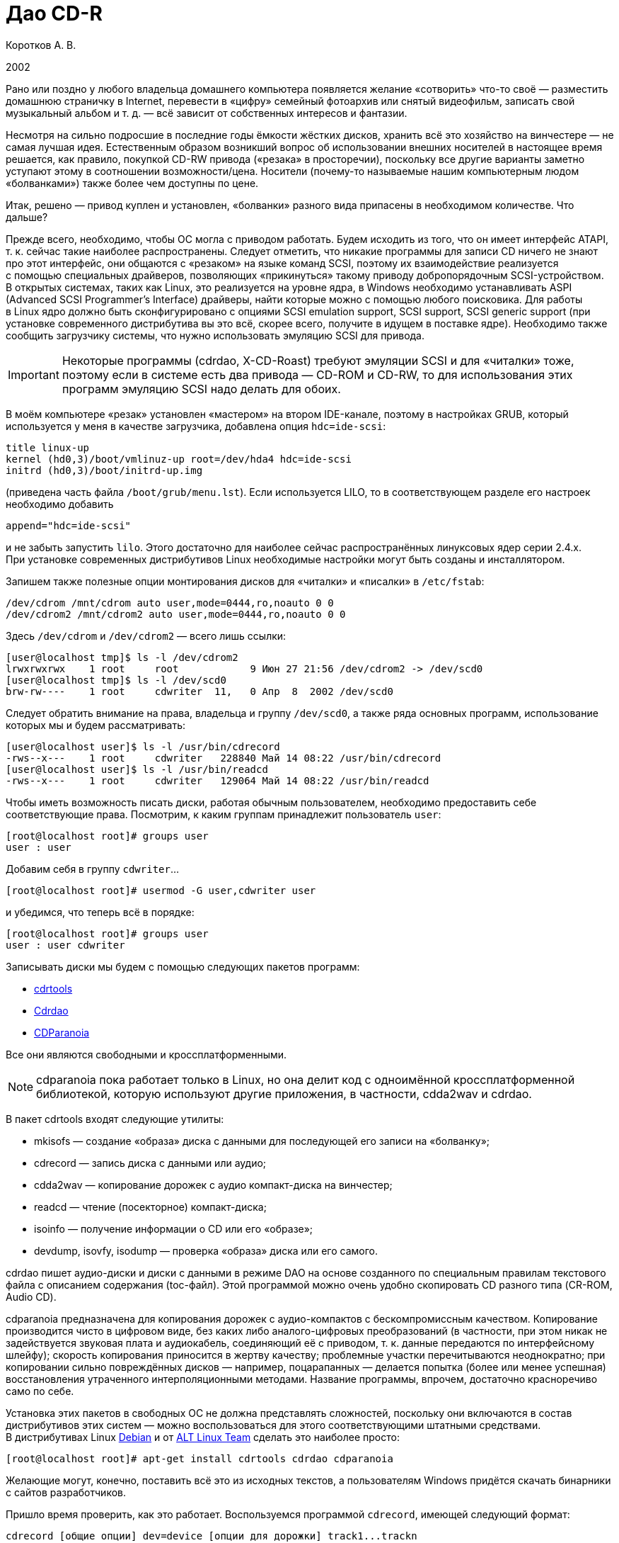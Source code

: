 = Дао CD-R
:experimental:
:lang: ru
:source-highlighter: pygments
:source-language: console
:pygments-style: emacs
:pygments-linenums-mode: inline

Коротков А. В.

2002

Рано или поздно у любого владельца домашнего компьютера появляется
желание «сотворить» что-то своё — разместить домашнюю страничку
в Internet, перевести в «цифру» семейный фотоархив или снятый
видеофильм, записать свой музыкальный альбом и т. д. — всё зависит от
собственных интересов и фантазии.

Несмотря на сильно подросшие в последние годы ёмкости жёстких дисков,
хранить всё это хозяйство на винчестере — не самая лучшая идея.
Естественным образом возникший вопрос об использовании внешних носителей
в настоящее время решается, как правило, покупкой CD-RW привода
(«резака» в просторечии), поскольку все другие варианты заметно уступают
этому в соотношении возможности/цена. Носители (почему-то называемые
нашим компьютерным людом «болванками») также более чем доступны по цене.

Итак, решено — привод куплен и установлен, «болванки» разного вида
припасены в необходимом количестве. Что дальше?

Прежде всего, необходимо, чтобы ОС могла с приводом работать. Будем
исходить из того, что он имеет интерфейс ATAPI, т. к. сейчас такие
наиболее распространены. Следует отметить, что никакие программы для
записи CD ничего не знают про этот интерфейс, они общаются с «резаком»
на языке команд SCSI, поэтому их взаимодействие реализуется с помощью
специальных драйверов, позволяющих «прикинуться» такому приводу
добропорядочным SCSI-устройством. В открытых системах, таких как Linux,
это реализуется на уровне ядра, в Windows необходимо устанавливать ASPI
(Advanced SCSI Programmer's Interface) драйверы, найти которые можно
с помощью любого поисковика. Для работы в Linux ядро должно быть
сконфигурировано с опциями SCSI emulation support, SCSI support, SCSI
generic support (при установке современного дистрибутива вы это всё,
скорее всего, получите в идущем в поставке ядре). Необходимо также
сообщить загрузчику системы, что нужно использовать эмуляцию SCSI для
привода.

IMPORTANT: Некоторые программы (cdrdao, X-CD-Roast) требуют эмуляции
SCSI и для «читалки» тоже, поэтому если в системе есть два привода —
CD-ROM и CD-RW, то для использования этих программ эмуляцию SCSI надо
делать для обоих.

В моём компьютере «резак» установлен «мастером» на втором IDE-канале,
поэтому в настройках GRUB, который используется у меня в качестве
загрузчика, добавлена опция ``hdc=ide-scsi``:

[source,edit]
----
title linux-up
kernel (hd0,3)/boot/vmlinuz-up root=/dev/hda4 hdc=ide-scsi
initrd (hd0,3)/boot/initrd-up.img
----

(приведена часть файла ``/boot/grub/menu.lst``). Если используется LILO,
то в соответствующем разделе его настроек необходимо добавить

[source,edit]
----
append="hdc=ide-scsi"
----

и не забыть запустить ``lilo``. Этого достаточно для наиболее сейчас
распространённых линуксовых ядер серии 2.4.x. При установке современных
дистрибутивов Linux необходимые настройки могут быть созданы
и инсталлятором.

Запишем также полезные опции монтирования дисков для «читалки»
и «писалки» в ``/etc/fstab``:

[source,edit]
----
/dev/cdrom /mnt/cdrom auto user,mode=0444,ro,noauto 0 0
/dev/cdrom2 /mnt/cdrom2 auto user,mode=0444,ro,noauto 0 0
----

Здесь ``/dev/cdrom`` и ``/dev/cdrom2`` — всего лишь ссылки:

[source]
----
[user@localhost tmp]$ ls -l /dev/cdrom2
lrwxrwxrwx    1 root     root            9 Июн 27 21:56 /dev/cdrom2 -> /dev/scd0
[user@localhost tmp]$ ls -l /dev/scd0
brw-rw----    1 root     cdwriter  11,   0 Апр  8  2002 /dev/scd0
----

Следует обратить внимание на права, владельца и группу ``/dev/scd0``, а
также ряда основных программ, использование которых мы и будем
рассматривать:

[source]
----
[user@localhost user]$ ls -l /usr/bin/cdrecord
-rws--x---    1 root     cdwriter   228840 Май 14 08:22 /usr/bin/cdrecord
[user@localhost user]$ ls -l /usr/bin/readcd
-rws--x---    1 root     cdwriter   129064 Май 14 08:22 /usr/bin/readcd
----

Чтобы иметь возможность писать диски, работая обычным пользователем,
необходимо предоставить себе соответствующие права. Посмотрим, к каким
группам принадлежит пользователь ``user``:

[source]
----
[root@localhost root]# groups user
user : user
----

Добавим себя в группу ``cdwriter``…

[source]
----
[root@localhost root]# usermod -G user,cdwriter user
----

и убедимся, что теперь всё в порядке:

[source]
----
[root@localhost root]# groups user
user : user cdwriter
----

Записывать диски мы будем с помощью следующих пакетов программ:

* http://www.fokus.gmd.de/research/cc/glone/employees/%0Ajoerg.schilling/private/cdrecord.html[cdrtools]
* http://cdrdao.sourceforge.net/[Cdrdao]
* http://www.xiph.org/paranoia/[CDParanoia]

Все они являются свободными и кроссплатформенными.

NOTE: cdparanoia пока работает только в Linux, но она делит код
с одноимённой кроссплатформенной библиотекой, которую используют другие
приложения, в частности, cdda2wav и cdrdao.

В пакет cdrtools входят следующие утилиты:

* mkisofs — создание «образа» диска с данными для последующей его записи
  на «болванку»;
* cdrecord — запись диска с данными или аудио;
* cdda2wav — копирование дорожек с аудио компакт-диска на винчестер;
* readcd — чтение (посекторное) компакт-диска;
* isoinfo — получение информации о CD или его «образе»;
* devdump, isovfy, isodump — проверка «образа» диска или его самого.

cdrdao пишет аудио-диски и диски с данными в режиме DAO на основе
созданного по специальным правилам текстового файла с описанием
содержания (toc-файл). Этой программой можно очень удобно скопировать CD
разного типа (CR-ROM, Audio CD).

cdparanoia предназначена для копирования дорожек с аудио-компактов
с бескомпромиссным качеством. Копирование производится чисто в цифровом
виде, без каких либо аналого-цифровых преобразований (в частности, при
этом никак не задействуется звуковая плата и аудиокабель, соединяющий её
с приводом, т. к. данные передаются по интерфейсному шлейфу); скорость
копирования приносится в жертву качеству; проблемные участки
перечитываются неоднократно; при копировании сильно повреждённых дисков
— например, поцарапанных — делается попытка (более или менее успешная)
восстановления утраченного интерполяционными методами. Название
программы, впрочем, достаточно красноречиво само по себе.

Установка этих пакетов в свободных ОС не должна представлять сложностей,
поскольку они включаются в состав дистрибутивов этих систем — можно
воспользоваться для этого соответствующими штатными средствами.
В дистрибутивах Linux http://www.debian.org[Debian] и от
http://www.altlinux.ru[ALT Linux Team] сделать это наиболее просто:

[source]
----
[root@localhost root]# apt-get install cdrtools cdrdao cdparanoia
----

Желающие могут, конечно, поставить всё это из исходных текстов,
а пользователям Windows придётся скачать бинарники с сайтов разработчиков.

Пришло время проверить, как это работает. Воспользуемся программой
``cdrecord``, имеющей следующий формат:

[source]
----
cdrecord [общие опции] dev=device [опции для дорожки] track1...trackn
----

Среди общих опций ``-v`` и ``-dummy`` — наши лучшие друзья; первая
заставляет программу быть сильно «разговорчивее», следовательно,
позволяет быстрее разобраться с возможными ошибками; вторая реализует
имитацию записи, что поможет вам обойти какие-либо «подводные камни»,
проведя предварительную репетицию — полезная вещь, если вы никогда
раньше не писали диски.

Дадим команду

[source]
----
[user@localhost tmp]$ cdrecord -scanbus
----

которая сканирует все устройства SCSI на всех шинах SCSI и выводит
результат поиска; в нём следует найти строчку примерно такого вида:

[source]
----
....
  0,0,0   0) 'RICOH   ' 'CD-R/RW MP7200A ' '1.30' Removable CD-ROM
....
----

где ``dev=0,0,0`` — это как раз то, что нам нужно будет указывать в опции
``dev=device`` (адрес SCSI привода в формате ``scsibus,target,lun``).

Если привод достаточно новый, то он, скорее всего, является
SCSI-3/MMC-совместимым, в этом случае можно воспользоваться опцией
``-prcap``, чтобы узнать его возможности.

NOTE: Такие приводы (MMC — от Multi Media Command) используют общий
набор команд SCSI, что позволяет программе записи поддержать все эти
устройства скопом.

Команда

[source]
----
[user@localhost tmp]$ cdrecord -v -prcap dev=0,0,0
----

выведет длиннющий список того, что может и что не может делать ваш
«резак» (естественно, в этом примере и во всех дальнейших нужно в случае
необходимости заменять в опции ``dev=0,0,0`` SCSI адрес тем, что вы
обнаружите в выводе предыдущей команды). Советую его внимательно изучить
— некоторые сведения обычно не приводятся в документации, а если её
вообще нет (типично для OEM поставок) — тем более полезно.

Является ли привод SCSI-3/MMC-совместимым, и какой драйвер для него
используется, можно узнать командой

[source]
----
[user@localhost tmp]$ cdrecord -v -checkdrive dev=0,0,0
----

Если в выводе найдены строки вида

[source]
----
Device seems to be: Generic mmc CD-RW.
Using generic SCSI-3/mmc CD-R driver (mmc_cdr).
----

то это как раз такой привод. ``cdrecord`` поддерживает многие опции,
специфичные для устройств некоторых производителей — VariRec (Plextor),
Audio Master и DiskT@2 (Yamaha), различные варианты защиты от
опустошения буфера — Burn-Proof (Sanyo), Just Link (Ricoh) и т. п.
Команда

[source]
----
[user@localhost tmp]$ cdrecord -v -checkdrive driveropts=help dev=0,0,0
----

поможет узнать, какие именно опции такого рода поддерживаются для вашего
привода.

Начнём с чего-нибудь простенького — вставим в привод любую чистую
болванку и узнаем её характеристики, считав ATIP:

[source]
----
[user@localhost tmp]$ cdrecord -v -atip dev=0,0,0
----

ATIP (Absolute Time In Pregroove, т. е. абсолютная длительность ведущей
дорожки) — это предварительно записанный раздел диска, в котором
содержатся такие его характеристики, как размер блока, число блоков на
диске (можно, следовательно, узнать ёмкость диска), является ли он
перезаписывемым, имя изготовителя (не то, что указано на обложке — это
всего лишь торговая марка, под которой диск продаётся) и другие данные.

Попробуем почистить «эрвэшку» (CD-RW). Кладём её в привод и набираем
команду

[source]
----
[user@localhost tmp]$ cdrecord -v speed=10 blank=fast dev=0,0,0
----

Здесь опция ``speed=10``, как нетрудно догадаться, означает скорость
записи, а ``blank=fast`` — тип очистки, в данном примере ``fast``
говорит о том, что чистятся только служебные области диска — TOC (Table
Of Contents — таблица содержания), PMA (Program Memory Area) и pregap —
специальный промежуток перед первой дорожкой, сами данные остаются
нетронутыми. Можно почистить диск полностью, указав ``blank=all``;
имеются и другие варианты чистки. Кому доводилось форматировать в разных
режимах дискеты — легко увидит здесь некую аналогию. Чистить CD-RW надо
каждый раз, когда мы хотим записать на ранее использованный диск что-то
новое.

Если вы по ошибке укажете в опции ``speed=`` скорость больше той, что
поддерживается болванкой и/или приводом, то ничего страшного не произойдёт:
cdrecord — умная программа, она вас поправит, поставив максимально возможное при
данном раскладе значение скорости, причём текущее её значение в процессе
стирания/записи cdrecord показывает, если вы запустили программу с опцией ``-v``.

То, какие данные и каким образом могут быть размещены на CD, определяется рядом
стандартов, созданных как международными организациями, так и отдельными
фирмами. В частности, формат аудио CD описывается в так называемой «Красной
Книге» (Red Book), дисков с различными цифровыми данными — в «Жёлтой Книге»
(Yellow Book), записываемых CD — в «Оранжевой Книге» (Orange Book) и т. д.

CD-R или CD-RW может быть записан как в один присест — это запись в режиме DAO
(Disc-At-Once, т. е. диск-за-раз), так и за несколько подходов — в режиме TAO
(Track-At-Once, т. е. дорожка-за-раз). Вариацией DAO является режим SAO
(Session-At-Once — сессия-за-раз), он позволяет пользоваться возможностями DAO,
но при этом можно писать несколько сессий. Сессия — это отдельный сегмент,
который может содержать несколько дорожек, причём любого вида. Чтобы обычный
бытовой аудиоплеер или CD-ROM привод могли прочитать диск, последняя сессия на
нём должна быть «закрытой». Если пишется мультисессионный диск (т. е. содержащий
несколько сессий), то после окончания записи и закрытия текущей сессии должна
быть открыта следующая, иначе диск окажется «закрытым», и на него ничего нельзя
будет дописать, даже при наличии на нём свободного места. Диск, записанный в
одну сессию, имеет три основных области — lead-in (вводную, где размещается, в
частности, TOC, в которой указывается, где и какие данные размещены), область с
собственно данными и lead-out (выводную). Первая и последняя играют чисто
служебную роль, на «открытом» диске, если он пишется не в режиме DAO, они ещё не
записаны, такой диск, следовательно, не имеет TOC (она в это время помещается в
PMA), поэтому на обычных приводах они и не могут быть прочитаны. При записи в
режиме DAO lead-in пишется сразу, поскольку содержание диска известно заранее.
Несколько сессий могут быть связаны в последовательную «цепочку», в которой TOC
предыдущей сессии указывает на TOC следующей, поэтому привод CD-ROM сможет
«увидеть» данные, записанные во всех сессиях; бытовые аудиоплееры такой
возможности лишены — они распознают только первую сессию, впрочем, это как раз
позволяет создавать «смешанные» диски — такие как CD-Extra.

Файловая система, в которой пишутся диски с данными, определена стандартом
ISO-9660. Существует несколько уровней этого стандарта. Для всех уровней имена
файлов и каталогов ограничены 31 символом, максимальная глубина вложенности
каталогов — 8, общая длина пути не должна превышать 255 символов. Имена не
должны содержать никаких символов, кроме латинских букв в верхнем регистре
(A..Z), цифр, точки и знака подчёркивания. Первый уровень накладывает ещё
большие ограничения — имена должны быть в формате 8+3 (имя + точка + расширение)
для максимальной совместимости со всеми операционками, фактически — с MS DOS и
её клонами; в уровнях есть и другие различия. Если такая широкая совместимость
не нужна, можно смело использовать третий уровень.

Rock Ridge является расширением ISO-9660, позволяя использовать в именах те же
символы, что используются в вашей локальной файловой системе, в частности, буквы
могут быть и в нижнем регистре и даже не из латинского алфавита — например,
русскими; поддерживаются такие специфичные для файловых систем *nix вещи как
ссылки и права доступа; глубина вложения каталогов может быть любой (применяется
система переадресации); кроме того, Rock Ridge — расширяемый стандарт.
Операционки от Microsoft его не поддерживают, но поскольку он является всего
лишь расширением ISO-9660, то диск, записанный с использованием Rock Ridge,
можно в них прочитать, только длинные имена файлов не будут доступны.

В Microsoft, в свою очередь, придумали ни с чем не совместимый «стандарт» —
Joliet. В нём имена файлов и каталогов хранятся в юникоде, точнее говоря, в
UTF-16, и имеют ограничение на длину в 64 символа.

В мире Макинтошей, где, как всегда, «think different», используется повсеместно,
в том числе и на CD, файловая система HFS (Hierarchical File System), хотя на
Маках можно использовать и ISO-9660 и некоторые её расширения, сделанные в
Apple, поддерживается и Joliet.

Имеется также файловая система UDF (Universal Disk Format), основанная на
стандарте ISO/IEC 13346 (ECMA-167), она используется для так называемой пакетной
записи — диск (обычно CD-RW) форматируется специальным образом, при этом
теряется часть его ёмкости на размещение служебной информации, но после такой
процедуры он превращается в своего рода «большую дискету», на которую можно
писать файлы, стирать их и т. д.

В Linux можно и писать и тем более читать диски в любой из этих файловых систем,
в частности, можно записывать «гибридные» диски, содержащие в оглавлении деревья
Rock Ridge, Joliet и HFS, ссылающиеся при этом на одни и те же файлы; поддержка
UDF, правда, имеется в cdrtools пока только на экспериментальном уровне (есть
также неофициальный патч ядра), но читаются UDF-диски в Linux без проблем
[#back_4]## ##link:#foot_4[[4]].



{empty}[#foot_4]#[4]# Фирма Philips создала новый (открытый) формат
http://www.mt-rainier.org/[Mount Rainier] (CD-MRW), которому, по-видимому,
предстоит скоро стать новым стандартом для записи CD/DVD. В частности, этот
формат позволяет создать на компакт-диске любую файловую систему, например,
``ext2``, и пользоваться таким компактом так же, как обычной, но очень большой и
быстрой дискетой. При покупке нового привода CD-R/RW советую интересоваться
поддержкой этого формата. link:#back_4[[вернуться4]]







Попробуем сейчас создать копию какого-либо CD-ROM, например, вашего дистрибутива
Linux (подарите её потом вашему другу, это абсолютно законно, в отличие от копий
любых проприетарных систем). Создадим для этого файл с «образом» этого CD. В
просторечии «образ» диска часто называется «изошкой» из-за обыкновения
присваивать файлам с такими образами расширения ``iso``, в частности, это
относится и к размещаемым на ftp-серверах файлам с образами дистрибутивных
дисков Linux, FreeBSD и т. п. Можно воспользоваться стандартной утилитой ``dd``, но
лучше применить специально для этого предназначенную программу ``readcd`` из пакета
cdrtools:

[source]
----
[user@localhost tmp]$ readcd dev=0,0,0 -v f=cd.iso
----

Опция ``f=cd.iso`` означает, что мы хотим присвоить файлу образа имя
``cd.iso`` (и он будет размещён в текущем каталоге; в противном случае следует
указать путь к файлу). Если всё прочиталось нормально — пишем созданный «образ»
на CD:

[source]
----
[user@localhost tmp]$ cdrecord -v -dao dev=0,0,0 speed=20 -data cd.iso
----

Здесь опция ``-dao`` означает, что диск будет записываться в режиме DAO.
Точнее говоря, ``cdrecord`` запишет его в SAO, если привод это поддерживает,
в частности, диск будет закрыт по окончании записи данных. Опция ``-data``
говорит о том, что мы пишем диск с данными, а не аудио-компакт (можно не
указывать, т. к. применяется по умолчанию для всех файлов, кроме тех, что
оканчиваются на ``.au`` или ``.wav``— для последних опция по умолчанию
``-audio``). Перед записью можно сделать проверку «образа» — например,
смонтировать его:

[source]
----
[root@localhost root]# mount -o loop -t iso9660 /tmp/cd.iso /mnt/disk
----

и посмотреть его содержимое:

[source]
----
[user@localhost tmp]$ ls -R /mnt/disk
----

или сделать куда более надёжный контроль читаемости всех файлов:

[source]
----
[user@localhost tmp]$ tar cvf /dev/null /mnt/disk
----

Можно воспользоваться также специальной утилитой проверки «образа» ``isovfy``:

[source]
----
[user@localhost tmp]$ isovfy cd.iso
----

После записи диск тоже неплохо проверить на отсутствие ошибок чтения. Пофайловую
проверку можно сделать, например, с помощью tar, как было описано выше —
смонтировав диск и «заархивировав» его содержимое в ``/dev/null``. Можно проверить
его поблочную читаемость:

[source]
----
[user@localhost tmp]$ readcd -v dev=0,0,0 f=/dev/null
----

Cdrdao также прекрасно справится с копированием диска, особенно удобно
пользоваться этой утилитой при наличии двух приводов — CD-ROM и CD-RW. Её формат:

[source]
----
cdrdao команда [опции] toc-file
----

Кладём CD-ROM в «читалку», а болванку — в «резак» и даём команду:

[source]
----
[user@localhost tmp]$ cdrdao copy --source-device 0,1,0 --device 0,0,0 --source-driver generic-mmc --driver generic-mmc
data.toc
----

Команда ``copy`` сама совершит все шаги по копированию — будет создан
временный файл с образом диска (его имя и путь можно задать самому опцией
``--datafile``), который после копирования на болванку будет удалён. Опции
``--source-device`` и ``--device`` задают адреса «читалки» и «писалки»
соответственно, а опции ``--source-driver`` и ``--driver`` — применяемые
для них драйверы. Опцией ``--on-the-fly`` можно провести копирование «на
лету», т. е. без создания временного «образа» диска. Если есть только один
привод, то «на лету» копировать, конечно, не получится, при этом опции
``--source-device`` и ``--source-driver`` указывать не надо, и ``cdrdao``
сама запросит у вас болванку после создания файла «образа». Точно так же можно
использовать эту команду для копирования аудио-компакта, причём после создания
копии можно с сервера CDDB запросить информацию для последующей передачи её
вашему любимому CD-плееру:

[source]
----
[user@localhost tmp]$ cdrdao read-cddb --cddb-directory /home/user/.cddb data.toc
----

Команда ``read-cddb`` осуществляет этот запрос, опция
``--cddb-directory`` позволяет сохранить полученную информацию в вашем
домашнем каталоге. Если не устраивает то, какие серверы опрашиваются по
умолчанию (ряд зеркал freedb), можно задать их список самому опцией
``--cddb-servers``; запрос можно также сделать уже во время копирования,
используя опцию ``--with-cddb``. С копированием аудио «на лету» советую быть
осторожнее — cdrdao использует для копирования аудио-дорожек ``paranoia``, причём по
умолчанию — в самом «строгом» режиме, так что если диск читается не идеально, то
запись может сорваться; лучше скопировать в «образ», а потом «прожечь» болванку:

[source]
----
[user@localhost tmp]$ cdrdao read-cd --device 0,0,0 --driver generic-mmc data.toc
[user@localhost tmp]$ cdrdao write --speed 20 --device 0,0,0 --driver generic-mmc data.toc
----

Назначение команд ``read-cd`` и ``write``, а также опции ``--speed``,
полагаю, ясно без пояснений, файл «образа» по умолчанию получает имя ``data.bin``.

Копировать аудио-дорожки можно также программами ``cdda2wav`` из cdrtools и
cdparanoia. Формат ``cdda2wav``:

[source]
----
cdda2wav [опции] имя (имена) файла (файлов)/каталогов
----

Попробуем сделать не просто копию аудио-компакта, а превратим её в диск с CD-Text.
CD-Text — расширение спецификаций Red Book, созданное фирмой Philips для кодирования информации об исполнителе и композициях на аудио CD. Команда

[source]
----
[user@localhost tmp]$ cdda2wav -v255 -D0,0,0 -B -Owav -paranoia -L0
----

скопирует дорожки с диска. Опция ``-D`` указывает на адрес привода,
``-B`` — на то, что каждая дорожка должна быть сохранена в отдельный файл.
``-O`` определяет формат файла, возможные значения — ``wav`` (по умолчанию),
``aiff``, ``aiffc``, ``au``, ``sun``, ``cdr``, ``raw``. Дорожки на аудио CD — это 16-битный
стереозвук с частотой дискретизации 44100 Гц, закодированный в линейной PCM
(Pulse Сode Modulation). В том же формате окажутся и их копии на диске, только
при выборе в опции ``-O`` значения ``wav`` (или если она опущена), в начало
всех файлов будут добавлены специальные заголовки, которые позволяют
проигрывателям аудио-файлов узнавать их формат. Опция ``-paranoia`` заставит
``cdda2wav`` использовать для чтения соответствующую библиотеку, а ``-L``
устанавливает режим опроса CDDB-серверов — возможные значения ``0`` (интерактивный
режим) и ``1`` (используется первая найденная запись). Для всех дорожек, копии
которых сохраняются в файлах ``audio_nn.wav``, создаются также текстовые файлы
``audio_nn.inf``, содержащие информацию о дорожке, в том числе «вытянутую» с серверов CDDB;
формат такого файла достаточно прозрачный, так что в дальнейшем вы при желании
сможете писать по его образцу ``inf``-файлы сами, например, для создания своего
аудио CD. Интересная деталь — если подсчитать суммарный объём полученных
``wav``-файлов, то он может показаться что-то уж очень большим. Например,
70-минутный альбом Queen «Made In Heaven» даёт в итоге 712 MB копий его 13
дорожек. Болванки производятся в основном двух видов — на 650 MB (74 мин.
аудио) и 700 MB (80 мин. аудио). Резонно возникает вопрос — как столько
поместилось на стандартный компакт и как теперь это записать? Объяснение
«феномена» простое — секторы на аудио-диске имеют длину 2352 байта, а на диске с
данными — 2048 байтов, разница используется для контроля и исправления ошибок —
для данных это критично, для аудио — нет (поменяйте, например, в созданном вами
архиве 1 бит и вы больше не сможете его открыть, а то же самое в звуковой дорожке не
почувствуете на слух совершенно точно).

Теперь «прожигаем» болванку:

[source]
----
[user@localhost tmp]$ cdrecord -v dev=0,0,0 speed=20 -dao -text -audio -useinfo *.wav
----

Опция ``-text`` использована здесь как раз для создания CD-Text, её надо
применять совместно с ``-useinfo``, чтобы сказать ``cdrecord`` использовать
``inf``-файлы. Посмотрим, что мы получили в итоге:

[source]
----
[user@localhost tmp]$ cdda2wav -D0,0,0 -H -J
----

Опция ``-J`` — не записывать дорожки, только получить информацию о диске,
``-H`` — не создавать ``inf``-файлы. Если будут выданы название альбома, имя
(название) исполнителя и т. д. — всё в порядке. В настоящее время всё, что
записывается в CD-Text, может быть только в кодировке ISO-8859-1, поддержка
других наборов символов пока в cdrtools отсутствует.

Создадим теперь свой диск с данными. Подготовим то, что хотим на него записать —
удобнее будет, если всё это собрать в одном каталоге, но можно использовать и
любое число каталогов или создать нужные ссылки, чтобы не пришлось писать
слишком длинную команду. Программа ``mkisofs`` подготовит нам «изошник» для
последующей записи, её формат:

[source]
----
mkisofs [опции] [-o имя файла] путь_к_данным
----

Даём команду:

[source]
----
[user@localhost tmp]$ mkisofs -r -J -o cd.iso ~/my_data/
----

которая всё, что находится в каталоге ``~/my_data``, запишет в «образ» с именем
``cd.iso``. Опции ``-r`` и ``-J`` нужны для того, чтобы ``mkisofs`` создала в
дополнение к дереву ISO-9660 в TOC ещё и Rock Ridge и Joliet деревья
соответственно. Если используются русские имена в названиях файлов/каталогов, то
для корректного их отображения на диске следует предпринять дополнительные
действия: опции ``-input-charset`` и ``-output-charset`` определяют
наборы символов, используемые в локальной файловой системе и в Rock Ridge именах
файлов на диске соответственно (в России традиционно используется в *nix кодовая страница KOI8-R,
но в последнее время появились альтернативы). С Rock Ridge проблем никаких не
будет, если использовать диск при той же локали, в которой он будет записан, а
для Joliet необходимо указать обязательно ``-input-charset``, можно и
совместить эти две опции:

[source]
----
[user@localhost tmp]$ mkisofs -v -r -jcharset koi8-r -o cd.iso ~/my_data/
----

Если в ``~/my_data`` есть ссылки, то надо использовать опцию ``-f``, чтобы в
созданном ``mkisofs`` «образе» появились файлы/каталоги, на которые эти ссылки
указывают (разумеется, если это нужно).

Как узнать заранее, сколько места займут наши данные на CD? Можно использовать и
стандартную утилиту du, но наиболее точно подсчитает размер сама ``mkisofs``:

[source]
----
[user@localhost tmp]$ mkisofs -q -r -J -print-size ~/my_data/
----

Размер будет выдан в секторах, поделив его на 512, получим результат в более
привычных мегабайтах. Важно использовать при этом те же опции, что будут
применены для создания «образа» диска (кроме ``-v``/``-q``; последняя
здесь была использована для пресечения ненужной в данный момент «болтливости»,
поскольку интересовал только размер файла). Это поможет избежать ситуации, когда
созданный ``mkisofs`` «образ» диска не помещается на болванку.

Можно писать диски «на лету», используя каналы:

[source]
----
[user@localhost tmp]$ mkisofs -r -J ~/my_data | cdrecord -v dev=0,0,0 fs=32m speed=20 -
----

Диск будет записан без создания его «образа». Здесь применена опция ``fs``,
в которой указывается программе ``cdrecord`` объём оперативной памяти под буфер. В
документации рекомендуется выбирать в пределах 4-32 MB, но не более половины
доступной RAM (4 MB — значение по умолчанию). Оптимальный его размер зависит от
вашего «железа» и других параметров; на любом не совсем уж «древнем» компьютере
никаких проблем с обычного размера буфером возникнуть не должно, но если никак
не получается нормально записать диск без указания этой опции, следует
поэкспериментировать.

Запишем теперь CD-Extra в качестве примера мультисессионного диска. CD-Extra (в
девичестве CD-Plus) — формат двухсессионного компакта, первая сессия которого —
CD-DA, т. е. аудио-дорожки, а вторая сессия — данные. Аудио-дорожки пишем именно в
первой сессии, чтобы можно было послушать такой диск на бытовом плеере. На
мультисессионных CD много места расходуется при открытии сессий на служебную
информацию — 23 MB для первой сессии, 14 MB — для каждой последующей, учтите это
при подсчётах.

Скопируем дорожки аудио CD программой ``cdparanoia``. Формат команды:

[source]
----
cdparanoia [опции] [файл]
----

Копируем:

[source]
----
[user@localhost tmp]$ cdparanoia -v -d /dev/cdrom2 -B "1-"
----

Опция ``-d`` определяет устройство, с которого будут копироваться дорожки (по
умолчанию это ``/dev/cdrom``), ``-B`` указывает копировать каждую дорожку в
отдельный файл (их имена при этом имеют вид ``track01.cdda.wav`` и т. п.),
аргумент ``1-`` — то, что копирование должно быть с первой дорожки до конца диска.
Вывод программы очень нагляден — есть индикатор прогресса, процесс копирования
иллюстрируется смайликами — в зависимости от успешности процедуры. Запишем
теперь полученные дорожки:

[source]
----
[user@localhost tmp]$ cdrecord -v -dao -multi -audio *.wav
----

Назначение опции ``-multi`` очевидно. Получим информацию для создания
«образа» второй сессии:

[source]
----
[user@localhost tmp]$ cdrecord -v dev=0,0,0 -msinfo
----

С опцией ``-msinfo`` ``cdrecord`` даст нам информацию в виде, например,

[source]
----
0,179360
----

Здесь первое число — номер первого сектора первой дорожки последней сессии —
т. е. её начало, второе число — начало новой сессии. Создаём теперь «образ» для
второй сессии:

[source]
----
[user@localhost tmp]$ mkisofs -r -J -C 0,179360 -o cdextra.iso ~/my_data/
----

Опция ``-C`` предназначена для указания места, где дожны располагаться на CD
наши данные (числа, как нетрудно заметить, взяты из вывода предыдущей команды).
Записываем вторую сессию:

[source]
----
[user@localhost tmp]$ cdrecord -v dev=0,0,0 -data speed=20 cdextra.iso
----

Это всё. А как записать «обычный» мультисессионный диск?

[source]
----
[user@localhost tmp]$ mkisofs -r -J -o multi.iso ~/my_data/
[user@localhost tmp]$ cdrecord -v speed=20 -multi -eject multi.iso
----

Добавим теперь в каталог ``~/my_data`` ещё файлов/каталогов.

[source]
----
[user@localhost tmp]$ cdrecord dev=0,0,0 -msinfo
0,18666
[user@localhost tmp]$ mkisofs -o multi2.iso -r -J -C 0,18666 -M /dev/cdrom2 ~/my_data/
----

Опция ``-M`` служит для слияния уже существующих данных на CD с новым
«образом» ``multi2.iso``, должна использоваться совместно с ``-C``.

[source]
----
[user@localhost tmp]$ cdrecord -v speed=20 -multi -eject multi2.iso
[user@localhost tmp]$ cdrecord dev=0,0,0 -msinfo
18666,27958
----

Добавим ещё что-нибудь в ``~/my_data`` и продолжим:

[source]
----
[user@localhost tmp]$ mkisofs -o multi3.iso -r -J -C 18666,27958 -M /dev/cdrom2 ~/my_data/
[user@localhost tmp]$ cdrecord -v speed=20 -eject multi3.iso
----

Теперь всё — диск, содержащий 3 сессии, записан полностью, закрыт и даже
«выехал» из привода (``-eject``). На нём доступны все данные, содержащиеся
сейчас в каталоге ``~/my_data``.

Программа ``mkisofs`` обладает рядом уникальных возможностей. Одна из них — создание
образа диска, в котором файлы расположены в заданном вами порядке — полезная
штука при записи компактов с музыкой в OGG Vorbis или mp3. Если писать диск
обычным образом, то в соответствии со стандартом ISO-9660 файлы и каталоги
будут на нём расположены в алфавитном порядке, мы же хотим, чтобы они оказались
записаны в порядке следования композиций. Поэтому если давать файлам
осмысленные имена, а не просто ``track01.ogg`` и т. п., то чтобы диск
проигрывателем не дёргался постоянно в поисках следующей композиции, надо
подготовить специальный файл, который будет передан ``mkisofs`` в качестве аргумента
опции ``-sort```. Создадим тестовый каталог ``test`` с тремя подкаталогами в нём,
в каждом из которых будет несколько файлов, например, так:

[source]
----
[user@localhost tmp]$ tree test
test
├── dir_1
│   ├── file_a
│   ├── file_b
│   └── file_c
├── dir_2
│   ├── file_k
│   └── file_l
└── dir_3
    ├── file_x
    ├── file_y
    └── file_z

3 directories, 8 files
----

Делаем файл ``file_sort``:

[source,edit]
----
test/dir_3 5000
test/dir_3/file_y 6000
test/dir_2/file_l 8000
test/dir_1/file_c 1000
----

В этом файле каталогам/файлам присваиваются веса — в начале идёт имя
файла/каталога, а затем через ровно один пробел или символ табуляции — вес. По
умолчанию все веса имеют нулевое значение, их можно задать как положительными,
так и отрицательными. В первой строке всем файлам из каталога ``dir_3`` мы
присвоили вес 5000, но в следующей строке конкретному файлу ``file_y`` из этого
каталога — больший вес, 6000. На диске файлы будут расположены в порядке
уменьшения весов. Каталоги при этом не сортируются, они остаются расположенными
в алфавитном порядке. Делаем теперь «образ» диска:

[source]
----
[user@localhost tmp]$ mkisofs -r -J -sort file_sort -o cdsort.iso test
----

и смотрим что получилось командой:

[source]
----
[user@localhost tmp]$ isoinfo -l -R -i cdsort.iso
----

Аргумент опции ``-i`` указывает на имя файла, ``-R`` — то, что
информацию надо дать по дереву Rock Ridge, ``-l`` — вывод форматировать в
стиле команды ``ls``. В выводе мы получим то, в каких секторах какие файлы
расположены. Сделайте «образ» диска без опции ``-sort`` и сравните.
Несколько замечаний:

. В TOC файлы и каталоги не сортируются, поэтому и приходится смотреть результат
программой ``isoinfo`` — ``ls`` тут не поможет.
. С именами по-русски, к сожалению, всё это не работает.
. Пустые файлы, т. е. имеющие нулевую длину, не сортируются.
. Пути в файле ``file_sort`` должны быть такими, как их видит ``mkisofs``.

Разумеется, я не описал и десятой доли возможностей рассматриваемых здесь
программ. Остальное вы сможете найти в их документации.

Работа в консоли приятна и удобна, но можно сделать её ещё удобнее — почти все
упомянутые здесь программы используют специальные переменные окружения и
настроечные файлы. Например, ``cdrecord`` использует настройки, сделанные в файле
``/etc/default/cdrecord`` (в некоторых дистрибутивах ``/etc/cdrecord.conf``). Мой
файл ``/etc/default/cdrecord``:

[source,edit]
----
CDR_DEVICE=ricoh
CDR_SPEED=20
CDR_FIFOSIZE=4m
# drive name    device  speed   fifosize driveropts
ricoh=          0,0,0   -1      -1       ""
rw=             0,0,0   10      -1       ""
fly=            0,0,0   -1      8m       ""
----

Теперь по умолчанию ``dev=0,0,0``, ``speed=20``, ``fs=4m``, записать
болванку из «образа» ``cd.iso`` в режиме DAO можно командой

[source]
----
[user@localhost tmp]$ cdrecord -v -dao cd.iso
----

Можно поместить в ``/etc/profile``

[source,edit]
----
CDDA_DEVICE=0,0,0
export CDDA_DEVICE
----

и опускать в команде ``cdda2wav`` опцию ``-D0,0,0``. Записав в ``~/.bashrc``

[source,edit]
----
alias fblank='cdrecord -v dev=rw blank=fast'
----

делаем быструю очистку Hi-Speed CD-RW командой:

[source]
----
[user@localhost tmp]$ fblank
----

``mkisofs`` может использовать информацию из файла ``.mkisofsrc``, который она ищет
последовательно в текущем каталоге, домашнем и каталоге с её бинарником. Запишем
в такой файл

[source,edit]
----
VOLI=Vasya Pupkin cOOL CD
----

и получим диск с соответствующим идентификатором тома (это то, что пользователи
Windows и Mac OS видят как название вставленного в привод CD). ``cdrdao`` смотрит
настройки в файлах ``/etc/cdrdao.conf``, ``/etc/default/cdrdao``, ``~/.cdrdao``.
Мой ``~/.cdrdao``:

[source,edit]
----
write_device   : "0,0,0"
write_driver   : "generic-mmc"
write_speed    : 20
read_device    : "0,1,0"
read_driver    : "generic-mmc"
cddb_directory : ".cddb"
----

Можно теперь скопировать диск командой:

[source]
----
[user@localhost tmp]$ cdrdao copy data.toc
----

Во всех программах введённые в командной строке опции изменяют соответствующие
значения из настроечных файлов и переменных окружения.

Те, кто предпочитают работать с GUI-программами, могут попробовать различные
графические оболочки над утилитами, которые мы рассматривали выше. Их очень
много — достаточно взглянуть, например, на список из соответствующего раздела
сайта http://www.linuxlinks.com/Software/CD_Writing/[Linuxlinks]. Одна из таких
программ — Gnome CD Master — входит в пакет cdrdao. Из других популярностью
пользуются (среди многих прочих) http://www.xcdroast.org/[X-CD-Roast],
http://gnometoaster.rulez.org/[Gnome Toaster],
http://cdbakeoven.sourceforge.net/[CD Bake Oven],
http://eclipt.uni-klu.ac.at/eroaster.php[ECLiPt Roaster],
http://www.abo.fi/~jmunsin/gcombust/[gcombust]. Отличаются они своими
возможностями, краткая сводка которых помещена в таблицу. Попробуйте сами все
эти программы и выберите ту, что вам больше понравится. Удачной записи!

.Графические оболочки
[cols=",,,,,",]
|===
|  |X-CD-Roast |Gnome Toaster |CD Bake Oven |ECLiPt Roaster |gcombust
|Интерфейс |gtk+ |Gnome/gtk+ |KDE/QT |Gnome/python |gtk+
|drag'n'drop |- |+ |+ |+ |+
|Поддержка программ: | | | | |
|cdrtools |+ |+ |+ |+ |+
|Cdrdao |- |+ |- |- |-
|CDParanoia |- |+ |+ |- |+
|Поддержка записи: | | | | |
|данные |+ |+ |+ |+ |+
|аудио |+ |+ |+ |+ |+
|CD-Text |+ |+ |- |- |-
|смешанные |+ |+ |+ |- |+
|мультисессионные |+ |+ |+ |+ |+
|загрузочные |+ |+ |+ |+ |+
|гибридные |- |- |- |- |+
|«на лету» |+ |+ |+ |+ |+
|прямое копирование CD |+ |+ |+ |+ |+
|Прочее: | | | | |
|поддержка CDDB |+ |+ |- |- |-
|mp3 → wav |- |+ * |+ |+ |-
|wav → mp3 |+ |+ * |+ |+ |+
|===

* Практически любые аудио-файлы.

'''''

